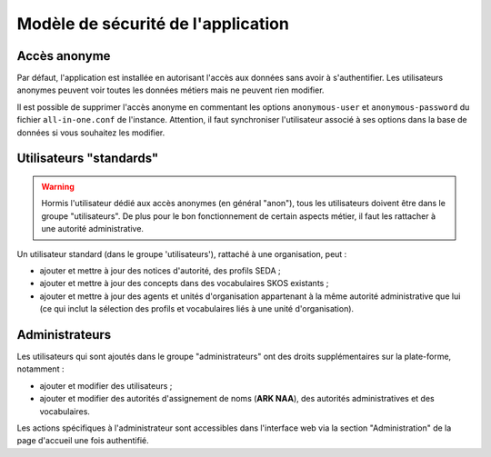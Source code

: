 ===================================
Modèle de sécurité de l'application
===================================

Accès anonyme
-------------

Par défaut, l'application est installée en autorisant l'accès aux données sans avoir à
s'authentifier. Les utilisateurs anonymes peuvent voir toutes les données métiers mais ne peuvent
rien modifier.

Il est possible de supprimer l'accès anonyme en commentant les options ``anonymous-user`` et
``anonymous-password`` du fichier ``all-in-one.conf`` de l'instance. Attention, il faut synchroniser
l'utilisateur associé à ses options dans la base de données si vous souhaitez les modifier.


Utilisateurs "standards"
------------------------

.. warning::

  Hormis l'utilisateur dédié aux accès anonymes (en général "anon"), tous les utilisateurs doivent
  être dans le groupe "utilisateurs". De plus pour le bon fonctionnement de certain aspects métier,
  il faut les rattacher à une autorité administrative.

Un utilisateur standard (dans le groupe 'utilisateurs'), rattaché à une organisation, peut :

* ajouter et mettre à jour des notices d'autorité, des profils SEDA ;

* ajouter et mettre à jour des concepts dans des vocabulaires SKOS existants ;

* ajouter et mettre à jour des agents et unités d'organisation appartenant à la
  même autorité administrative que lui (ce qui inclut la sélection des profils
  et vocabulaires liés à une unité d'organisation).


Administrateurs
---------------

Les utilisateurs qui sont ajoutés dans le groupe "administrateurs" ont des droits supplémentaires
sur la plate-forme, notamment :

* ajouter et modifier des utilisateurs ;

* ajouter et modifier des autorités d'assignement de noms (**ARK NAA**), des
  autorités administratives et des vocabulaires.

Les actions spécifiques à l'administrateur sont accessibles dans l'interface web via la section
"Administration" de la page d'accueil une fois authentifié.
